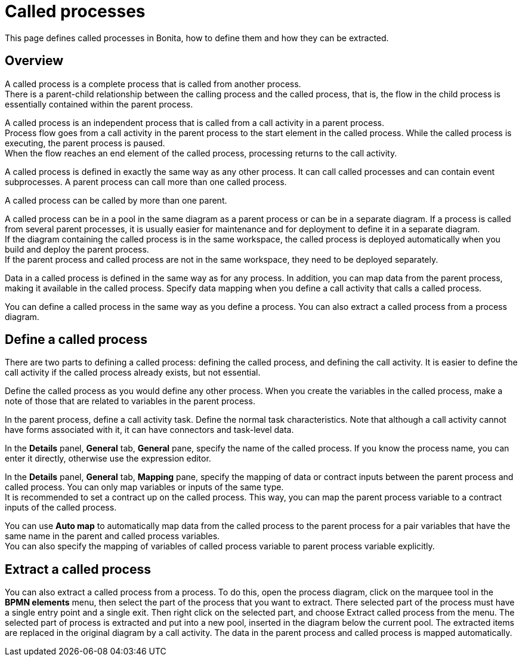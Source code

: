 = Called processes

This page defines called processes in Bonita, how to define them and how they can be extracted.

== Overview

A called process is a complete process that is called from another process. +
There is a parent-child relationship between the calling process and the called process, that is, the flow in the child process is essentially contained within the parent process.

A called process is an independent process that is called from a call activity in a parent process. +
Process flow goes from a call activity in the parent process to the start element in the called process. While the called process is executing, the parent process is paused. +
When the flow reaches an end element of the called process, processing returns to the call activity.

A called process is defined in exactly the same way as any other process. It can call called processes and can contain event subprocesses. A parent process can call more than one called process.

A called process can be called by more than one parent.

A called process can be in a pool in the same diagram as a parent process or can be in a separate diagram. If a process is called from several parent processes, it is usually easier for maintenance and for deployment to define it in a separate diagram. +
If the diagram containing the called process is in the same workspace, the called process is deployed automatically when you build and deploy the parent process. +
If the parent process and called process are not in the same workspace, they need to be deployed separately.

Data in a called process is defined in the same way as for any process. In addition, you can map data from the parent process, making it available in the called process. Specify data mapping when you define a call activity that calls a called process.

You can define a called process in the same way as you define a process. You can also extract a called process from a process diagram.

== Define a called process

There are two parts to defining a called process: defining the called process, and defining the call activity. It is easier to define the call activity if the called process already exists, but not essential.

Define the called process as you would define any other process. When you create the variables in the called process, make a note of those that are related to variables in the parent process.

In the parent process, define a call activity task. Define the normal task characteristics. Note that although a call activity cannot
have forms associated with it, it can have connectors and task-level data.

In the *Details* panel, *General* tab, *General* pane, specify the name of the called process. If you know the process name, you can enter it directly, otherwise use the expression editor.

In the *Details* panel, *General* tab, *Mapping* pane, specify the mapping of data or contract inputs between the parent process and called process. You can only map variables or inputs of the same type. +
It is recommended to set a contract up on the called process. This way, you can map the parent process variable to a contract inputs of the called process.

You can use *Auto map* to automatically map data from the called process to the parent process for a pair variables that have the same name in the parent and called process variables. +
You can also specify the mapping of variables of called process variable to parent process variable explicitly.

== Extract a called process

You can also extract a called process from a process. To do this, open the process diagram, click on the marquee tool in the *BPMN elements* menu, then select the part of the process that you want to extract. There selected part of the process must have a single entry point and a single exit. Then right click on the selected part, and choose Extract called process from the menu. The selected part of process is extracted and put into a new pool, inserted in the diagram below the current pool. The extracted items are replaced in the original diagram by a call activity. The data in the parent process and called process is mapped automatically.
